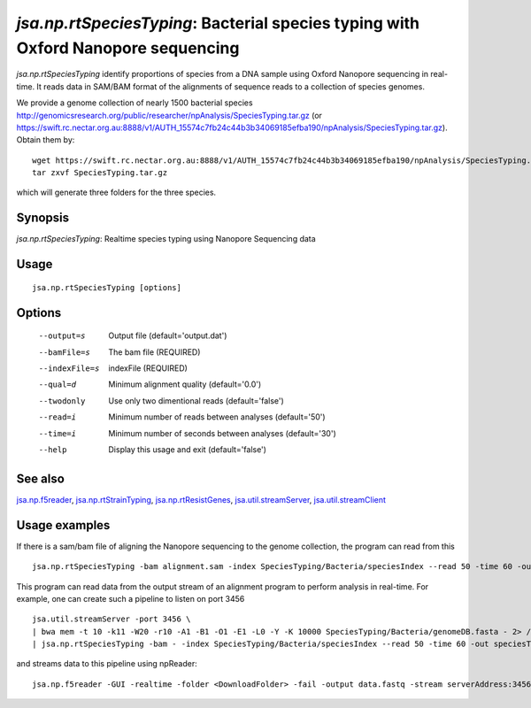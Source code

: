 ----------------------------------------------------------------------------------
*jsa.np.rtSpeciesTyping*: Bacterial species typing with Oxford Nanopore sequencing
----------------------------------------------------------------------------------

*jsa.np.rtSpeciesTyping* identify proportions of species from a DNA sample 
using Oxford Nanopore sequencing in real-time. It reads data in SAM/BAM format
of the alignments of sequence reads to a collection of species genomes.

We provide a genome collection of nearly 1500 bacterial species http://genomicsresearch.org/public/researcher/npAnalysis/SpeciesTyping.tar.gz 
(or https://swift.rc.nectar.org.au:8888/v1/AUTH_15574c7fb24c44b3b34069185efba190/npAnalysis/SpeciesTyping.tar.gz).
Obtain them by::

   wget https://swift.rc.nectar.org.au:8888/v1/AUTH_15574c7fb24c44b3b34069185efba190/npAnalysis/SpeciesTyping.tar.gz.tar.gz
   tar zxvf SpeciesTyping.tar.gz

which will generate three folders for the three species.

~~~~~~~~
Synopsis
~~~~~~~~

*jsa.np.rtSpeciesTyping*: Realtime species typing using Nanopore Sequencing data

~~~~~
Usage
~~~~~
::

   jsa.np.rtSpeciesTyping [options]

~~~~~~~
Options
~~~~~~~
  --output=s      Output file
                  (default='output.dat')
  --bamFile=s     The bam file
                  (REQUIRED)
  --indexFile=s   indexFile 
                  (REQUIRED)
  --qual=d        Minimum alignment quality
                  (default='0.0')
  --twodonly      Use only two dimentional reads
                  (default='false')
  --read=i        Minimum number of reads between analyses
                  (default='50')
  --time=i        Minimum number of seconds between analyses
                  (default='30')
  --help          Display this usage and exit
                  (default='false')


~~~~~~~~
See also
~~~~~~~~

jsa.np.f5reader_, jsa.np.rtStrainTyping_, jsa.np.rtResistGenes_, jsa.util.streamServer_, jsa.util.streamClient_

.. _jsa.np.f5reader: jsa.np.f5reader.html
.. _jsa.np.rtStrainTyping: jsa.np.rtStrainTyping.html
.. _jsa.np.rtResistGenes: jsa.np.rtResistGenes.html
.. _jsa.util.streamServer: jsa.util.streamServer.html
.. _jsa.util.streamClient: jsa.util.streamClient.html



~~~~~~~~~~~~~~
Usage examples
~~~~~~~~~~~~~~

If there is a sam/bam file of aligning the Nanopore sequencing to the genome 
collection, the program can read from this
::

   jsa.np.rtSpeciesTyping -bam alignment.sam -index SpeciesTyping/Bacteria/speciesIndex --read 50 -time 60 -out speciesTypingResults.out
   
   
This program can read data from the output stream of an alignment program to
perform analysis in real-time. For example, one can create such a pipeline
to listen on port 3456
::

  jsa.util.streamServer -port 3456 \
  | bwa mem -t 10 -k11 -W20 -r10 -A1 -B1 -O1 -E1 -L0 -Y -K 10000 SpeciesTyping/Bacteria/genomeDB.fasta - 2> /dev/null \
  | jsa.np.rtSpeciesTyping -bam - -index SpeciesTyping/Bacteria/speciesIndex --read 50 -time 60 -out speciesTypingResults.out 2>  speciesTypingResults.log &
  
  
and streams data to this pipeline using npReader:
::

  jsa.np.f5reader -GUI -realtime -folder <DownloadFolder> -fail -output data.fastq -stream serverAddress:3456


